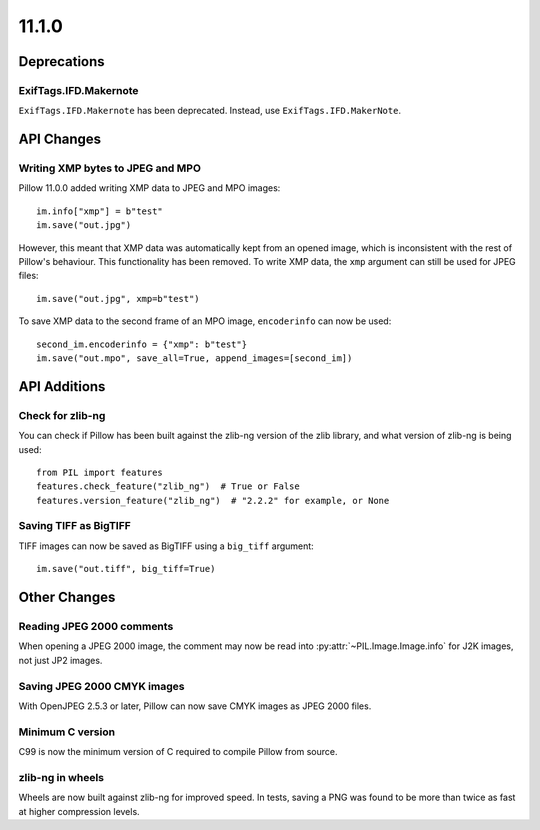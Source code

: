 11.1.0
------

Deprecations
============

ExifTags.IFD.Makernote
^^^^^^^^^^^^^^^^^^^^^^

``ExifTags.IFD.Makernote`` has been deprecated. Instead, use
``ExifTags.IFD.MakerNote``.

API Changes
===========

Writing XMP bytes to JPEG and MPO
^^^^^^^^^^^^^^^^^^^^^^^^^^^^^^^^^

Pillow 11.0.0 added writing XMP data to JPEG and MPO images::

    im.info["xmp"] = b"test"
    im.save("out.jpg")

However, this meant that XMP data was automatically kept from an opened image,
which is inconsistent with the rest of Pillow's behaviour. This functionality
has been removed. To write XMP data, the ``xmp`` argument can still be used for
JPEG files::

    im.save("out.jpg", xmp=b"test")

To save XMP data to the second frame of an MPO image, ``encoderinfo`` can now
be used::

    second_im.encoderinfo = {"xmp": b"test"}
    im.save("out.mpo", save_all=True, append_images=[second_im])

API Additions
=============

Check for zlib-ng
^^^^^^^^^^^^^^^^^

You can check if Pillow has been built against the zlib-ng version of the
zlib library, and what version of zlib-ng is being used::

    from PIL import features
    features.check_feature("zlib_ng")  # True or False
    features.version_feature("zlib_ng")  # "2.2.2" for example, or None

Saving TIFF as BigTIFF
^^^^^^^^^^^^^^^^^^^^^^

TIFF images can now be saved as BigTIFF using a ``big_tiff`` argument::

    im.save("out.tiff", big_tiff=True)

Other Changes
=============

Reading JPEG 2000 comments
^^^^^^^^^^^^^^^^^^^^^^^^^^

When opening a JPEG 2000 image, the comment may now be read into
:py:attr:`~PIL.Image.Image.info` for J2K images, not just JP2 images.

Saving JPEG 2000 CMYK images
^^^^^^^^^^^^^^^^^^^^^^^^^^^^

With OpenJPEG 2.5.3 or later, Pillow can now save CMYK images as JPEG 2000 files.

Minimum C version
^^^^^^^^^^^^^^^^^

C99 is now the minimum version of C required to compile Pillow from source.

zlib-ng in wheels
^^^^^^^^^^^^^^^^^

Wheels are now built against zlib-ng for improved speed. In tests, saving a PNG
was found to be more than twice as fast at higher compression levels.
